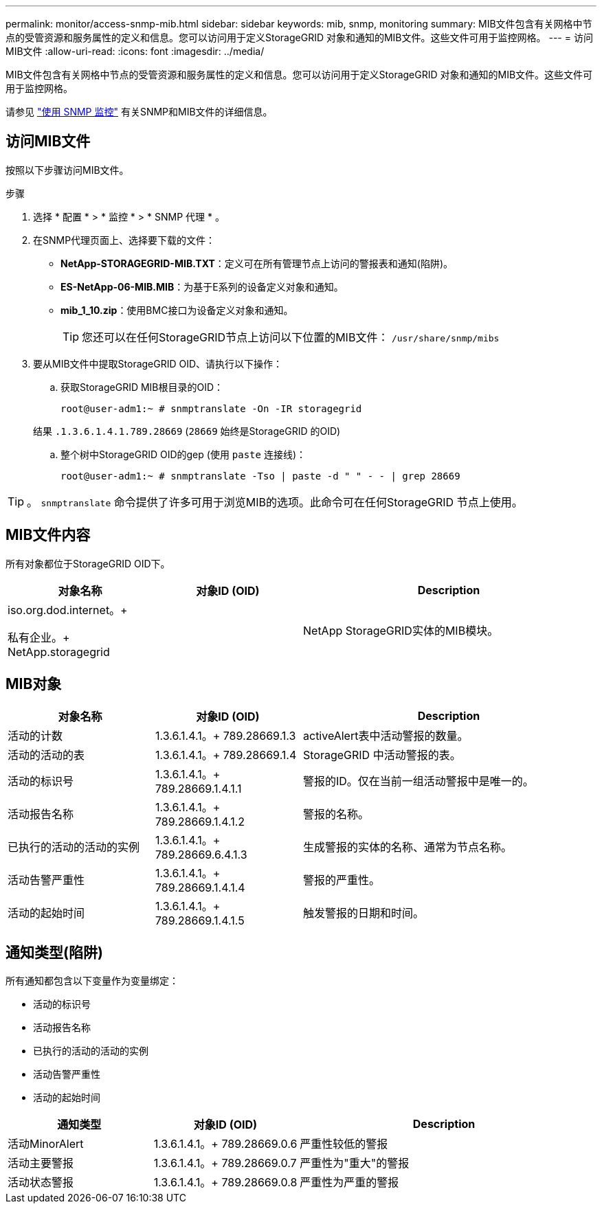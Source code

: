 ---
permalink: monitor/access-snmp-mib.html 
sidebar: sidebar 
keywords: mib, snmp, monitoring 
summary: MIB文件包含有关网格中节点的受管资源和服务属性的定义和信息。您可以访问用于定义StorageGRID 对象和通知的MIB文件。这些文件可用于监控网格。 
---
= 访问MIB文件
:allow-uri-read: 
:icons: font
:imagesdir: ../media/


[role="lead"]
MIB文件包含有关网格中节点的受管资源和服务属性的定义和信息。您可以访问用于定义StorageGRID 对象和通知的MIB文件。这些文件可用于监控网格。

请参见 link:using-snmp-monitoring.html["使用 SNMP 监控"] 有关SNMP和MIB文件的详细信息。



== 访问MIB文件

按照以下步骤访问MIB文件。

.步骤
. 选择 * 配置 * > * 监控 * > * SNMP 代理 * 。
. 在SNMP代理页面上、选择要下载的文件：
+
** *NetApp-STORAGEGRID-MIB.TXT*：定义可在所有管理节点上访问的警报表和通知(陷阱)。
** *ES-NetApp-06-MIB.MIB*：为基于E系列的设备定义对象和通知。
** *mib_1_10.zip*：使用BMC接口为设备定义对象和通知。
+
[]
====

TIP: 您还可以在任何StorageGRID节点上访问以下位置的MIB文件： `/usr/share/snmp/mibs`

====


. 要从MIB文件中提取StorageGRID OID、请执行以下操作：
+
.. 获取StorageGRID MIB根目录的OID：
+
`root@user-adm1:~ # snmptranslate -On -IR storagegrid`

+
结果 `.1.3.6.1.4.1.789.28669` (`28669` 始终是StorageGRID 的OID)

.. 整个树中StorageGRID OID的gep (使用 `paste` 连接线)：
+
`root@user-adm1:~ # snmptranslate -Tso | paste -d " " - - | grep 28669`






TIP: 。 `snmptranslate` 命令提供了许多可用于浏览MIB的选项。此命令可在任何StorageGRID 节点上使用。



== MIB文件内容

所有对象都位于StorageGRID OID下。

[cols="1a,1a,2a"]
|===
| 对象名称 | 对象ID (OID) | Description 


| .iso.org.dod.internet。+
私有企业。+
NetApp.storagegrid | .1.3.6.1.4.1.789.28669  a| 
NetApp StorageGRID实体的MIB模块。

|===


== MIB对象

[cols="1a,1a,2a"]
|===
| 对象名称 | 对象ID (OID) | Description 


| 活动的计数 | 1.3.6.1.4.1。+
789.28669.1.3  a| 
activeAlert表中活动警报的数量。



| 活动的活动的表 | 1.3.6.1.4.1。+
789.28669.1.4  a| 
StorageGRID 中活动警报的表。



| 活动的标识号 | 1.3.6.1.4.1。+
789.28669.1.4.1.1  a| 
警报的ID。仅在当前一组活动警报中是唯一的。



| 活动报告名称 | 1.3.6.1.4.1。+
789.28669.1.4.1.2  a| 
警报的名称。



| 已执行的活动的活动的实例 | 1.3.6.1.4.1。+
789.28669.6.4.1.3  a| 
生成警报的实体的名称、通常为节点名称。



| 活动告警严重性 | 1.3.6.1.4.1。+
789.28669.1.4.1.4  a| 
警报的严重性。



| 活动的起始时间 | 1.3.6.1.4.1。+
789.28669.1.4.1.5  a| 
触发警报的日期和时间。

|===


== 通知类型(陷阱)

所有通知都包含以下变量作为变量绑定：

* 活动的标识号
* 活动报告名称
* 已执行的活动的活动的实例
* 活动告警严重性
* 活动的起始时间


[cols="1a,1a,2a"]
|===
| 通知类型 | 对象ID (OID) | Description 


| 活动MinorAlert | 1.3.6.1.4.1。+
789.28669.0.6  a| 
严重性较低的警报



| 活动主要警报 | 1.3.6.1.4.1。+
789.28669.0.7  a| 
严重性为"重大"的警报



| 活动状态警报 | 1.3.6.1.4.1。+
789.28669.0.8  a| 
严重性为严重的警报

|===